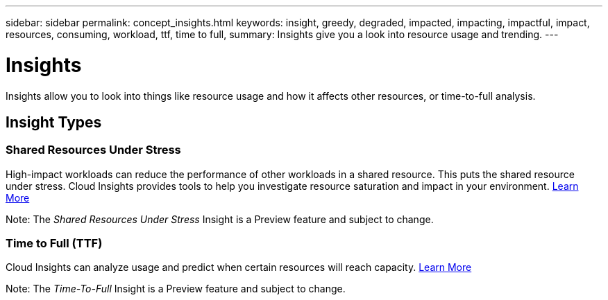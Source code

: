 ---
sidebar: sidebar
permalink: concept_insights.html
keywords: insight, greedy, degraded, impacted, impacting, impactful, impact, resources, consuming, workload, ttf, time to full,
summary: Insights give you a look into resource usage and trending.
---

= Insights

:toc: macro
:hardbreaks:
:toclevels: 2
:nofooter:
:icons: font
:linkattrs:
:imagesdir: ./media/

[.lead]
Insights allow you to look into things like resource usage and how it affects other resources, or time-to-full analysis.

== Insight Types

=== Shared Resources Under Stress

High-impact workloads can reduce the performance of other workloads in a shared resource. This puts the shared resource under stress. Cloud Insights provides tools to help you investigate resource saturation and impact in your environment. link:insights_shared_resources_under_stress.html[Learn More]

Note: The _Shared Resources Under Stress_ Insight is a Preview feature and subject to change. 


=== Time to Full (TTF)

Cloud Insights can analyze usage and predict when certain resources will reach capacity. link:insights_time_to_full.html[Learn More]

Note: The _Time-To-Full_ Insight is a Preview feature and subject to change.

